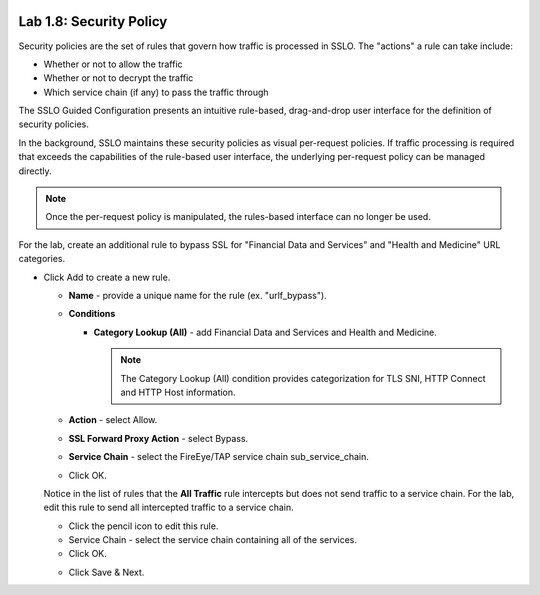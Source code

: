.. role:: red
.. role:: bred

.. image:: ../images/image13.png

Lab 1.8: Security Policy
------------------------

Security policies are the set of rules that govern how traffic is processed in
SSLO. The "actions" a rule can take include:

- Whether or not to allow the traffic

- Whether or not to decrypt the traffic

- Which service chain (if any) to pass the traffic through

The SSLO Guided Configuration presents an intuitive rule-based, drag-and-drop
user interface for the definition of security policies.

.. image:: ../images/image14.png

In the background, SSLO maintains these security policies as visual
per-request policies. If traffic processing is required that exceeds the
capabilities of the rule-based user interface, the underlying per-request
policy can be managed directly.

.. note:: Once the per-request policy is manipulated, the rules-based interface
   can no longer be used.

For the lab, create an additional rule to bypass SSL for "Financial Data and
Services" and "Health and Medicine" URL categories.

- Click :red:`Add` to create a new rule.

  - **Name** - provide a unique name for the rule (ex. ":red:`urlf_bypass`").

  - **Conditions**

    - **Category Lookup (All)** - add :red:`Financial Data and Services` and
      :red:`Health and Medicine`.

      .. note:: The Category Lookup (All) condition provides categorization for
         TLS SNI, HTTP Connect and HTTP Host information.

  - **Action** - select :red:`Allow`.

  - **SSL Forward Proxy Action** - select :red:`Bypass`.

  - **Service Chain** - select the FireEye/TAP service chain
    :red:`sub_service_chain`.

  - Click :red:`OK`.

    .. image:: ../images/image15.png

  Notice in the list of rules that the **All Traffic** rule intercepts but
  does not send traffic to a service chain. For the lab, edit this rule to
  send all intercepted traffic to a service chain.

  - Click the pencil icon to :red:`edit` this rule.

  - Service Chain - select the service chain containing :red:`all` of the
    services.

  - Click :red:`OK`.

  .. image:: ../images/image16.png

  - Click  :red:`Save & Next`.
